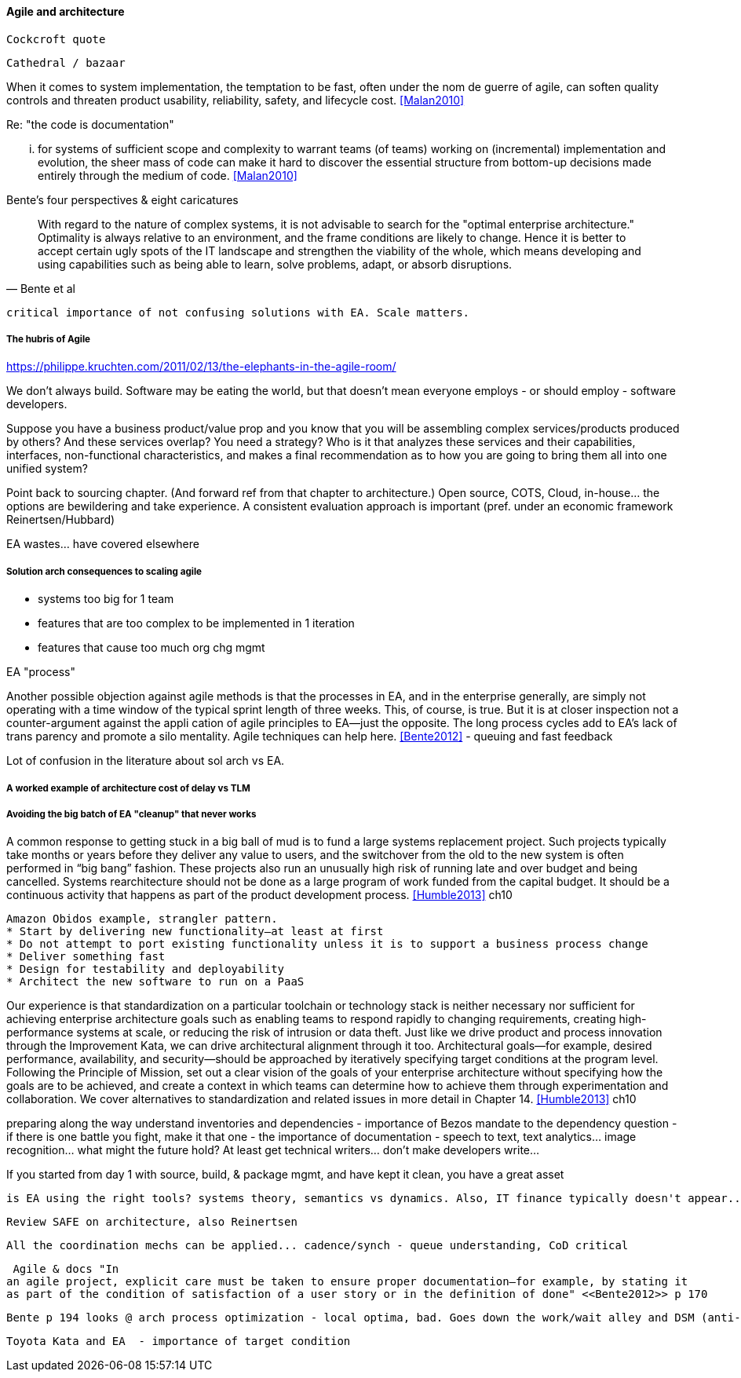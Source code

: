 ==== Agile and architecture

  Cockcroft quote


  Cathedral / bazaar

When it  comes to system implementation, the temptation to be  fast, often under the nom de guerre of agile, can soften  quality controls and threaten product usability, reliability, safety, and lifecycle cost. <<Malan2010>>

Re: "the code is documentation"

... for systems of sufficient scope and complexity to warrant teams (of teams) working on (incremental) implementation and evolution, the sheer mass of code can make it hard to discover the essential structure from bottom-up decisions made entirely through the medium of code. <<Malan2010>>

Bente's four perspectives & eight caricatures

[quote, Bente et al]
With regard to the nature of complex systems, it is not advisable to search for the "optimal enterprise architecture." Optimality is always relative to an environment, and the frame conditions are likely to change. Hence it is better to accept certain ugly spots of the IT landscape and strengthen the viability of the whole, which means developing and using capabilities such as being able to learn, solve problems, adapt, or absorb disruptions.

 critical importance of not confusing solutions with EA. Scale matters.

===== The hubris of Agile

https://philippe.kruchten.com/2011/02/13/the-elephants-in-the-agile-room/

We don't always build. Software may be eating the world, but that doesn't mean everyone employs - or should employ - software developers.

Suppose you have a business product/value prop and you know that you will be assembling complex services/products produced by others? And these services overlap? You need a strategy? Who is it that analyzes these services and their capabilities, interfaces, non-functional characteristics, and makes a final recommendation as to how you are going to bring them all into one unified system?

Point back to sourcing chapter. (And forward ref from that chapter to architecture.) Open source, COTS, Cloud, in-house... the options are bewildering and take experience. A consistent evaluation approach is important (pref. under an economic framework Reinertsen/Hubbard)

EA wastes... have covered elsewhere

===== Solution arch consequences to scaling agile
* systems too big for 1 team
* features that are too complex to be implemented in 1 iteration
* features that cause too much org chg mgmt

EA "process"

Another possible objection against agile methods is that the processes in EA, and in the
enterprise generally, are simply not operating with a time window of the typical sprint length of three
weeks. This, of course, is true. But it is at closer inspection not a counter-argument against the appli
cation of agile principles to EA—just the opposite. The long process cycles add to EA's lack of trans
parency and promote a silo mentality. Agile techniques can help here. <<Bente2012>> - queuing and fast feedback

Lot of confusion in the literature about sol arch vs EA.

===== A worked example of architecture cost of delay vs TLM


===== Avoiding the big batch of EA "cleanup" that never works

A common response to getting stuck in a big ball of mud is to fund a large systems replacement project. Such projects typically take months or years before they deliver any value to users, and the switchover from the old to the new system is often performed in “big bang” fashion. These projects also run an unusually high risk of running late and over budget and being cancelled. Systems rearchitecture should not be done as a large program of work funded from the capital budget. It should be a continuous activity that happens as part of the product development process. <<Humble2013>> ch10

 Amazon Obidos example, strangler pattern.
 * Start by delivering new functionality—at least at first
 * Do not attempt to port existing functionality unless it is to support a business process change
 * Deliver something fast
 * Design for testability and deployability
 * Architect the new software to run on a PaaS

Our experience is that standardization on a particular toolchain or technology stack is neither necessary nor sufficient for achieving enterprise architecture goals such as enabling teams to respond rapidly to changing requirements, creating high-performance systems at scale, or reducing the risk of intrusion or data theft. Just like we drive product and process innovation through the Improvement Kata, we can drive architectural alignment through it too. Architectural goals—for example, desired performance, availability, and security—should be approached by iteratively specifying target conditions at the program level. Following the Principle of Mission, set out a clear vision of the goals of your enterprise architecture without specifying how the goals are to be achieved, and create a context in which teams can determine how to achieve them through experimentation and collaboration. We cover alternatives to standardization and related issues in more detail in Chapter 14. <<Humble2013>> ch10


preparing along the way
understand inventories and dependencies - importance of Bezos mandate to the dependency question - if there is one battle you fight, make it that one -
the importance of documentation - speech to text, text analytics... image recognition... what might the future hold? At least get technical writers... don't make developers write...

If you started from day 1 with source, build, & package mgmt, and have kept it clean, you have a great asset

 is EA using the right tools? systems theory, semantics vs dynamics. Also, IT finance typically doesn't appear...

 Review SAFE on architecture, also Reinertsen

 All the coordination mechs can be applied... cadence/synch - queue understanding, CoD critical

 Agile & docs "In
an agile project, explicit care must be taken to ensure proper documentation—for example, by stating it
as part of the condition of satisfaction of a user story or in the definition of done" <<Bente2012>> p 170

 Bente p 194 looks @ arch process optimization - local optima, bad. Goes down the work/wait alley and DSM (anti-rework). Limitations.

 Toyota Kata and EA  - importance of target condition
